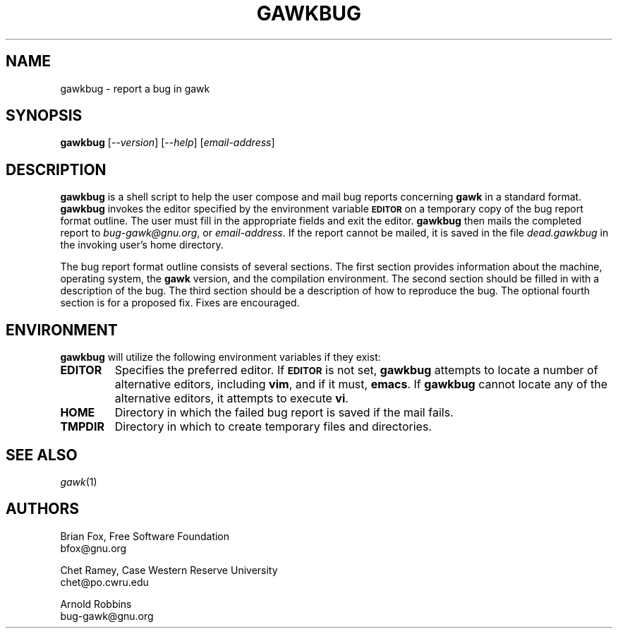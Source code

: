 .\"
.\" MAN PAGE COMMENTS to
.\"
.\"     Arnold Robbins
.\"     bug-gawk@gnu.org
.\"
.TH GAWKBUG 1 "2023 October 18" "GNU Awk 5.3"
.SH NAME
gawkbug \- report a bug in gawk
.SH SYNOPSIS
\fBgawkbug\fP [\fI\-\^\-version\fP] [\fI\-\^\-help\fP] [\fIemail-address\fP]
.SH DESCRIPTION
.B gawkbug
is a shell script to help the user compose and mail bug reports
concerning
.B gawk
in a standard format.
.B gawkbug
invokes the editor specified by the environment variable
.SM
.B EDITOR
on a temporary copy of the bug report format outline. The user must
fill in the appropriate fields and exit the editor.
.B gawkbug
then mails the completed report to \fIbug-gawk@gnu.org\fP, or
\fIemail-address\fP.  If the report cannot be mailed, it is saved in the
file \fIdead.gawkbug\fP in the invoking user's home directory.
.PP
The bug report format outline consists of several sections.  The first
section provides information about the machine, operating system, the
.B gawk
version, and the compilation environment.  The second section
should be filled in with a description of the bug.  The third section
should be a description of how to reproduce the bug.  The optional
fourth section is for a proposed fix.  Fixes are encouraged.
.SH ENVIRONMENT
.B gawkbug
will utilize the following environment variables if they exist:
.TP
.B EDITOR
Specifies the preferred editor. If
.SM
.B EDITOR
is not set,
.B gawkbug
attempts to locate a number of alternative editors, including
.BR vim ,
and if it must,
.BR emacs .
If
.B gawkbug
cannot locate any of the alternative editors, it attempts to execute \fBvi\fP.
.TP
.B HOME
Directory in which the failed bug report is saved if the mail fails.
.TP
.B TMPDIR
Directory in which to create temporary files and directories.
.SH "SEE ALSO"
.TP
\fIgawk\fP(1)
.SH AUTHORS
Brian Fox, Free Software Foundation
.br
bfox@gnu.org
.PP
Chet Ramey, Case Western Reserve University
.br
chet@po.cwru.edu
.PP
Arnold Robbins
.br
bug-gawk@gnu.org
